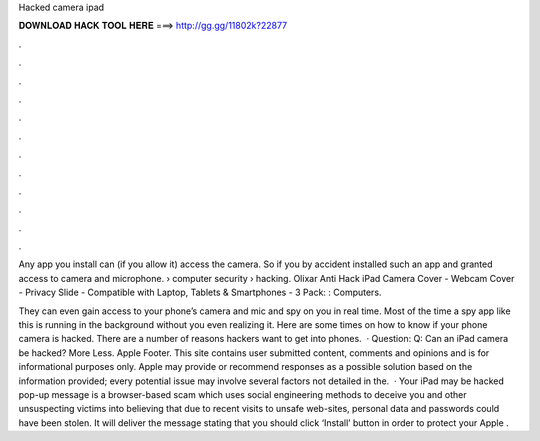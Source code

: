 Hacked camera ipad



𝐃𝐎𝐖𝐍𝐋𝐎𝐀𝐃 𝐇𝐀𝐂𝐊 𝐓𝐎𝐎𝐋 𝐇𝐄𝐑𝐄 ===> http://gg.gg/11802k?22877



.



.



.



.



.



.



.



.



.



.



.



.

Any app you install can (if you allow it) access the camera. So if you by accident installed such an app and granted access to camera and microphone.  › computer security › hacking. Olixar Anti Hack iPad Camera Cover - Webcam Cover - Privacy Slide - Compatible with Laptop, Tablets & Smartphones - 3 Pack: : Computers.

They can even gain access to your phone’s camera and mic and spy on you in real time. Most of the time a spy app like this is running in the background without you even realizing it. Here are some times on how to know if your phone camera is hacked. There are a number of reasons hackers want to get into phones.  · Question: Q: Can an iPad camera be hacked? More Less. Apple Footer. This site contains user submitted content, comments and opinions and is for informational purposes only. Apple may provide or recommend responses as a possible solution based on the information provided; every potential issue may involve several factors not detailed in the.  · Your iPad may be hacked pop-up message is a browser-based scam which uses social engineering methods to deceive you and other unsuspecting victims into believing that due to recent visits to unsafe web-sites, personal data and passwords could have been stolen. It will deliver the message stating that you should click ‘Install’ button in order to protect your Apple .
